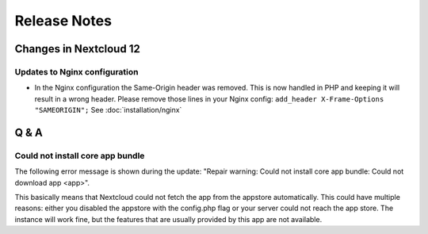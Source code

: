 =============
Release Notes
=============

Changes in Nextcloud 12
-----------------------

.. TODO ON RELEASE: Update version number above on release

Updates to Nginx configuration
==============================

* In the Nginx configuration the Same-Origin header was removed. This is now
  handled in PHP and keeping it will result in a wrong header. Please remove
  those lines in your Nginx config:
  ``add_header X-Frame-Options "SAMEORIGIN";``
  See :doc:`installation/nginx`

Q & A
-----

Could not install core app bundle
=================================

The following error message is shown during the update: "Repair warning: Could
not install core app bundle: Could not download app <app>".

This basically means that Nextcloud could not fetch the app from the appstore
automatically. This could have multiple reasons: either you disabled the
appstore with the config.php flag or your server could not reach the app store.
The instance will work fine, but the features that are usually provided by this
app are not available.
